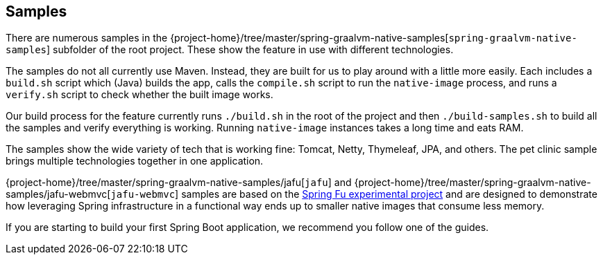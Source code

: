 [[samples]]
== Samples

There are numerous samples in the {project-home}/tree/master/spring-graalvm-native-samples[`spring-graalvm-native-samples`] subfolder of the root project.
These show the feature in use with different technologies.

The samples do not all currently use Maven. Instead, they are built for us to play around with a little more easily.
Each includes a `build.sh` script which (Java) builds the app, calls the `compile.sh` script to run the `native-image` process, and runs a `verify.sh` script to check whether the built image works.

Our build process for the feature currently runs `./build.sh` in the root of the project and then `./build-samples.sh` to build all the samples and verify everything is working.
Running `native-image` instances takes a long time and eats RAM.

The samples show the wide variety of tech that is working fine: Tomcat, Netty, Thymeleaf, JPA, and others.
The pet clinic sample brings multiple technologies together in one application.

{project-home}/tree/master/spring-graalvm-native-samples/jafu[`jafu`] and {project-home}/tree/master/spring-graalvm-native-samples/jafu-webmvc[`jafu-webmvc`] samples are based on the https://github.com/spring-projects-experimental/spring-fu[Spring Fu experimental project] and are designed to demonstrate how leveraging Spring infrastructure in a functional way ends up to smaller native images that consume less memory.

If you are starting to build your first Spring Boot application, we recommend you follow one of the guides.
